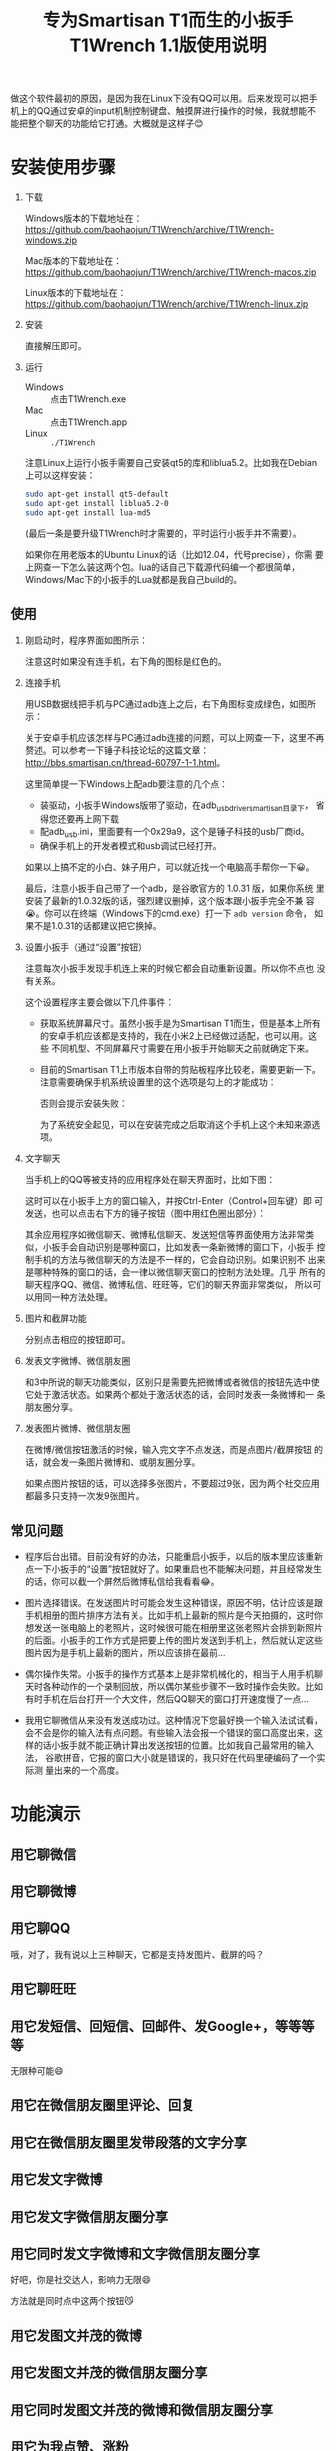 #+title: 专为Smartisan T1而生的小扳手T1Wrench 1.1版使用说明
# bhj-tags: tool

做这个软件最初的原因，是因为我在Linux下没有QQ可以用。后来发现可以把手
机上的QQ通过安卓的input机制控制键盘、触摸屏进行操作的时候，我就想能不
能把整个聊天的功能给它打通。大概就是这样子😊

[[../../../../images/t1wrench-macos.png][file:../../../../images/t1wrench-macos.png]]

* 安装使用步骤

1. 下载

   Windows版本的下载地址在： https://github.com/baohaojun/T1Wrench/archive/T1Wrench-windows.zip

   Mac版本的下载地址在： https://github.com/baohaojun/T1Wrench/archive/T1Wrench-macos.zip

   Linux版本的下载地址在： https://github.com/baohaojun/T1Wrench/archive/T1Wrench-linux.zip

2. 安装

   直接解压即可。

3. 运行

   - Windows :: 点击T1Wrench.exe
   - Mac :: 点击T1Wrench.app
   - Linux :: =./T1Wrench=

   注意Linux上运行小扳手需要自己安装qt5的库和liblua5.2。比如我在Debian上可以这样安装：

   #+BEGIN_SRC sh
   sudo apt-get install qt5-default
   sudo apt-get install liblua5.2-0
   sudo apt-get install lua-md5
   #+END_SRC

   (最后一条是要升级T1Wrench时才需要的，平时运行小扳手并不需要）。

   如果你在用老版本的Ubuntu Linux的话（比如12.04，代号precise），你需
   要上网查一下怎么装这两个包。lua的话自己下载源代码编一个都很简单，
   Windows/Mac下的小扳手的Lua就都是我自己build的。

** 使用

1. 刚启动时，程序界面如图所示：

   [[../../../../images/open-wrench.png][file:../../../../images/open-wrench.png]]

   注意这时如果没有连手机，右下角的图标是红色的。

2. 连接手机

   用USB数据线把手机与PC通过adb连上之后，右下角图标变成绿色，如图所示：

   [[../../../../images/wrench-adb-connected.png][file:../../../../images/wrench-adb-connected.png]]

   关于安卓手机应该怎样与PC通过adb连接的问题，可以上网查一下，这里不再
   赘述。可以参考一下锤子科技论坛的这篇文章：
   http://bbs.smartisan.cn/thread-60797-1-1.html。

   这里简单提一下Windows上配adb要注意的几个点：

   - 装驱动，小扳手Windows版带了驱动，在adb_usb_driver_smartisan目录下，
     省得您还要再上网下载
   - 配adb_usb.ini，里面要有一个0x29a9，这个是锤子科技的usb厂商id。
   - 确保手机上的开发者模式和usb调试已经打开。

   如果以上搞不定的小白、妹子用户，可以就近找一个电脑高手帮你一下😀。

   最后，注意小扳手自己带了一个adb，是谷歌官方的 1.0.31 版，如果你系统
   里安装了最新的1.0.32版的话，强烈建议删掉，这个版本跟小扳手完全不兼
   容😭。你可以在终端（Windows下的cmd.exe）打一下 =adb version= 命令，
   如果不是1.0.31的话都建议把它换掉。

3. 设置小扳手（通过“设置”按钮）

   注意每次小扳手发现手机连上来的时候它都会自动重新设置。所以你不点也
   没有关系。

   这个设置程序主要会做以下几件事件：

   - 获取系统屏幕尺寸。虽然小扳手是为Smartisan T1而生，但是基本上所有
     的安卓手机应该都是支持的，我在小米2上已经做过适配，也可以用。这些
     不同机型、不同屏幕尺寸需要在用小扳手开始聊天之前就确定下来。

   - 目前的Smartisan T1上市版本自带的剪贴板程序比较老，需要更新一下。
     注意需要确保手机系统设置里的这个选项是勾上的才能成功：

     [[../../../../images/adb-setting-unknown-apk.png][file:../../../../images/adb-setting-unknown-apk.png]]

     否则会提示安装失败：

     [[../../../../images/adb-apk-failed.png][file:../../../../images/adb-apk-failed.png]]

     为了系统安全起见，可以在安装完成之后取消这个手机上这个未知来源选项。

3. 文字聊天

   当手机上的QQ等被支持的应用程序处在聊天界面时，比如下图：

   [[../../../../images/Screenshot_2014-11-10-16-21-52_QQ.png][file:../../../../images/Screenshot_2014-11-10-16-21-52_QQ.png]]

   这时可以在小扳手上方的窗口输入，并按Ctrl-Enter（Control+回车键）即
   可发送，也可以点击右下方的锤子按钮（图中用红色圈出部分）：

   [[../../../../images/chat-hello.png][file:../../../../images/chat-hello.png]]

   其余应用程序如微信聊天、微博私信聊天、发送短信等界面使用方法非常类
   似，小扳手会自动识别是哪种窗口，比如发表一条新微博的窗口下，小扳手
   控制手机的方法与微信聊天的方法是不一样的，它会自动识别。如果识别不
   出来是哪种特殊的窗口的话，会一律以微信聊天窗口的控制方法处理。几乎
   所有的聊天程序QQ、微信、微博私信、旺旺等，它们的聊天界面非常类似，
   所以可以用同一种方法处理。

4. 图片和截屏功能

   分别点击相应的按钮即可。

5. 发表文字微博、微信朋友圈

   和3中所说的聊天功能类似，区别只是需要先把微博或者微信的按钮先选中使
   它处于激活状态。如果两个都处于激活状态的话，会同时发表一条微博和一
   条朋友圈分享。

6. 发表图片微博、微信朋友圈

   在微博/微信按钮激活的时候，输入完文字不点发送，而是点图片/截屏按钮
   的话，就会发一条图片微博和、或朋友圈分享。

   如果点图片按钮的话，可以选择多张图片，不要超过9张，因为两个社交应用
   都最多只支持一次发9张图片。

** 常见问题

- 程序后台出错。目前没有好的办法，只能重启小扳手，以后的版本里应该重新
  点一下小扳手的“设置”按钮就好了。如果重启也不能解决问题，并且经常发生
  的话，你可以截一个屏然后微博私信给我看看😂。

- 图片选择错误。在发送图片时可能会发生这种错误，原因不明，估计应该是跟
  手机相册的图片排序方法有关。比如手机上最新的照片是今天拍摄的，这时你
  想发送一张电脑上的老照片，这时候很可能在相册里这张老照片会排到新照片
  的后面。小扳手的工作方式是把要上传的图片发送到手机上，然后就认定这些
  图片因为是手机上最新的图片，所以应该排在最前...

- 偶尔操作失常。小扳手的操作方式基本上是非常机械化的，相当于人用手机聊
  天时各种动作的一个录制回放，所以偶尔某些步骤不一致时操作会失败。比如
  有时手机在后台打开一个大文件，然后QQ聊天的窗口打开速度慢了一点...

- 我用它聊微信从来没有发送成功过。这种情况下您最好换一个输入法试试看，
  会不会是你的输入法有点问题。有些输入法会报一个错误的窗口高度出来，这
  样的话小扳手就不能正确计算出发送按钮的位置。比如我自己最常用的输入法，
  谷歌拼音，它报的窗口大小就是错误的，我只好在代码里硬编码了一个实际测
  量出来的一个高度。


* 功能演示

** 用它聊微信

[[../../../../images/weixin-chat.png][file:../../../../images/weixin-chat.png]]

** 用它聊微博

[[../../../../images/weibo-chat.png][file:../../../../images/weibo-chat.png]]

** 用它聊QQ

[[../../../../images/qq-chat.png][file:../../../../images/qq-chat.png]]

哦，对了，我有说以上三种聊天，它都是支持发图片、截屏的吗？

** 用它聊旺旺

[[../../../../images/wangwang-chat.png][file:../../../../images/wangwang-chat.png]]

** 用它发短信、回短信、回邮件、发Google+，等等等等

无限种可能😄

** 用它在微信朋友圈里评论、回复

** 用它在微信朋友圈里发带段落的文字分享

[[../../../../images/weixin-sns.png][file:../../../../images/weixin-sns.png]]

** 用它发文字微博

[[../../../../images/weibo-share.png][file:../../../../images/weibo-share.png]]

** 用它发文字微信朋友圈分享

[[../../../../images/weixin-share.png][file:../../../../images/weixin-share.png]]

** 用它同时发文字微博和文字微信朋友圈分享

好吧，你是社交达人，影响力无限😄

方法就是同时点中这两个按钮😼

[[../../../../images/both-share.png][file:../../../../images/both-share.png]]

** 用它发图文并茂的微博

** 用它发图文并茂的微信朋友圈分享

** 用它同时发图文并茂的微博和微信朋友圈分享

** 用它为我点赞、涨粉

如果您觉得这个软件好用、有趣，请点一下这个按钮：

[[../../../../images/thumbs-up.png][file:../../../../images/thumbs-up.png]]

* 核心源码公开

所有的核心逻辑都在 [[https://github.com/baohaojun/T1Wrench/raw/windows-release/t1wrench.lua][这个.lua文件]] 里。

比如你可以轻易地在命令行上：

#+BEGIN_SRC sh
t1wrench.lua t1_post 'hello world'
#+END_SRC

如果你跟我一样，是个Linux + Emacs爱好者，建议你用这个脚本自己写一套在
Emacs下聊天的工具，这样即使在Linux下，你也可以聊QQ找女朋友了😄

或者你还可以试试，能不能在Linux下用Emacs聊陌陌，直接约一个？

** 其他手机支不支持？

+安卓4.4以上，分辨率为1920x1080的手机，很有可能可以支持。但有个虚拟按键适配的问题，它会导致屏幕真正的可用空间不足1920x1080。+

+我现在手上只有一个联通版的三星Note3，试了一下，那个点赞的按钮的功能是完好的，其余的功能大部分都不行，因为它是4.3版的安卓，并且不支持升级😠。+

以上划掉的都已经不是问题了。

我做了一定的适配工作，目前试过可以适配的机型有：小米4/小米2S/红米/联想A360t（一款移动定制机，屏幕分辨率相当低）。

有兴趣的同学可以试一下，如果自己的机型不适配的话欢迎给我发patch。

当然，作为锤子科技的员工，更欢迎您购买我们公司的手机😄。

*** 怎样为其他手机做适配？

最重要的就是要获取各种操作发生的位置，建议打开开发者选项里的“显示触摸
操作”和“指针位置”选项，如图：

[[../../../../images/adb-show-touch.png][file:../../../../images/adb-show-touch.png]]

在上面会显示手指按下时的X/Y座标。当然，如果你掌握专门录制座标的工具，
那就更方便了。
